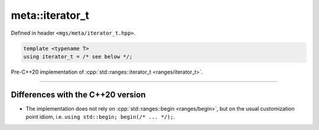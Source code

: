 .. _iterator_t:

****************
meta::iterator_t
****************

Defined in header ``<mgs/meta/iterator_t.hpp>``.

.. code-block:: cpp

   template <typename T>
   using iterator_t = /* see below */;

Pre-C++20 implementation of :cpp:`std::ranges::iterator_t <ranges/iterator_t>`.

----

Differences with the C++20 version
==================================

* The implementation does not rely on :cpp:`std::ranges::begin <ranges/begin>`, but on the usual customization point idiom, i.e. ``using std::begin; begin(/* ... */);``.
